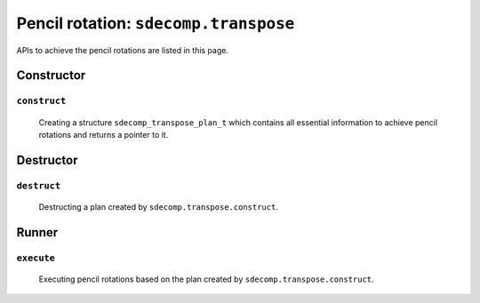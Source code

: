 ######################################
Pencil rotation: ``sdecomp.transpose``
######################################

APIs to achieve the pencil rotations are listed in this page.

***********
Constructor
***********

=============
``construct``
=============

   Creating a structure ``sdecomp_transpose_plan_t`` which contains all essential information to achieve pencil rotations and returns a pointer to it.

   .. myliteralinclude:: /../../include/sdecomp.h
      :language: c
      :tag: constructor of sdecomp_transpose_plan_t

   .. mydetails:: Details

      .. include:: constructor/construct.rst

**********
Destructor
**********

============
``destruct``
============

   Destructing a plan created by ``sdecomp.transpose.construct``.

   .. myliteralinclude:: /../../include/sdecomp.h
      :language: c
      :tag: destructor of sdecomp_transpose_plan_t

   .. mydetails:: Details

      .. include:: destructor/destruct.rst

******
Runner
******

===========
``execute``
===========

   Executing pencil rotations based on the plan created by ``sdecomp.transpose.construct``.

   .. myliteralinclude:: /../../include/sdecomp.h
      :language: c
      :tag: transpose runner

   .. mydetails:: Details

      .. include:: runner/execute.rst


